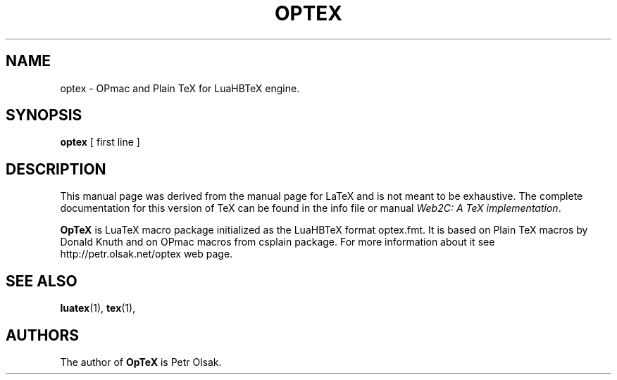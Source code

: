 .TH OPTEX 1 "17 Feb. 2020" "Petr Olsak"
.\"=====================================================================
.if t .ds TX \fRT\\h'-0.1667m'\\v'0.20v'E\\v'-0.20v'\\h'-0.125m'X\fP
.if n .ds TX TeX
.ie t .ds OX \fIT\v'+0.25m'E\v'-0.25m'X\fP\" for troff
.el .ds OX TeX\" for nroff
.\" the same but obliqued
.\" BX definition must follow TX so BX can use TX
.if t .ds BX \fRB\s-2IB\s0\fP\*(TX
.if n .ds BX BibTeX
.\" LX definition must follow TX so LX can use TX
.if t .ds LX \fRL\\h'-0.36m'\\v'-0.15v'\s-2A\s0\\h'-0.15m'\\v'0.15v'\fP\*(TX
.if n .ds LX LaTeX
.\"=====================================================================
.SH NAME
optex \- OPmac and Plain TeX for LuaHBTeX engine.
.SH SYNOPSIS
.B optex
[ first line ]
.\"=====================================================================
.SH DESCRIPTION
This manual page was derived from the manual page for \*(LX and is not meant
to be exhaustive.  The complete
documentation for this version of \*(TX can be found in the info file
or manual
.IR "Web2C: A TeX implementation" .
.PP
.B OpTeX 
is LuaTeX macro package initialized as the LuaHBTeX format optex.fmt.
It is based on Plain TeX macros by Donald Knuth and on OPmac macros from
csplain package. For more information about it see
http://petr.olsak.net/optex web page.
.\"=====================================================================
.SH "SEE ALSO"
.BR luatex (1),
.BR tex (1),
.br
.SH AUTHORS
The author of 
.B OpTeX 
is Petr Olsak.
.PP
